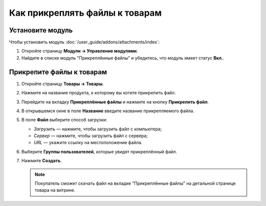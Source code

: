 *******************************
Как прикреплять файлы к товарам
*******************************


Установите модуль
=================

Чтобы установить модуль :doc:`/user_guide/addons/attachments/index`:

#. Откройте страницу **Модули → Управление модулями**.

#. Найдите в списке модуль "Прикреплённые файлы" и убедитесь, что модуль имеет статус **Вкл.**.


Прикрепите файлы к товарам
==========================

#. Откройте страницу **Товары → Товары**.

#. Нажмите на название продукта, к которому вы хотите прикрепить файл. 

#. Перейдите на вкладку **Прикреплённые файлы** и нажмите на кнопку **Прикрепить файл**.

#. В открывшемся окне в поле **Название** введите название прикрепляемого файла.

#. В поле **Файл** выберите способ загрузки:

   * *Загрузить* — нажмите, чтобы загрузить файл с компьютера;
   
   * *Сервер* — нажмите, чтобы загрузить файл с сервера;
   
   * *URL* — укажите ссылку на местоположение файла.
   
#. Выберите **Группы пользователей**, которые увидят прикреплённый файл.

#. Нажмите **Создать**.

   .. fancybox:: img/attachments_01.png
       :alt: Настройки прикрепляемого файла


   .. note::
   
       Покупатель сможет скачать файл на вкладке "Прикреплённые файлы" на детальной странице товара на витрине.
       

